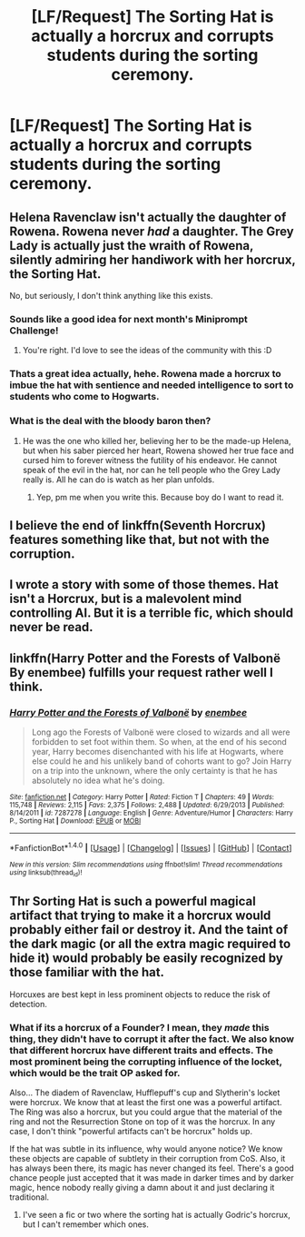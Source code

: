 #+TITLE: [LF/Request] The Sorting Hat is actually a horcrux and corrupts students during the sorting ceremony.

* [LF/Request] The Sorting Hat is actually a horcrux and corrupts students during the sorting ceremony.
:PROPERTIES:
:Author: El_Hunters
:Score: 19
:DateUnix: 1490188810.0
:DateShort: 2017-Mar-22
:FlairText: Request
:END:

** Helena Ravenclaw isn't actually the daughter of Rowena. Rowena never /had/ a daughter. The Grey Lady is actually just the wraith of Rowena, silently admiring her handiwork with her horcrux, the Sorting Hat.

No, but seriously, I don't think anything like this exists.
:PROPERTIES:
:Author: UndeadBBQ
:Score: 32
:DateUnix: 1490191311.0
:DateShort: 2017-Mar-22
:END:

*** Sounds like a good idea for next month's Miniprompt Challenge!
:PROPERTIES:
:Author: tusing
:Score: 5
:DateUnix: 1490202884.0
:DateShort: 2017-Mar-22
:END:

**** You're right. I'd love to see the ideas of the community with this :D
:PROPERTIES:
:Author: UndeadBBQ
:Score: 1
:DateUnix: 1490205376.0
:DateShort: 2017-Mar-22
:END:


*** Thats a great idea actually, hehe. Rowena made a horcrux to imbue the hat with sentience and needed intelligence to sort to students who come to Hogwarts.
:PROPERTIES:
:Author: Firesword5
:Score: 3
:DateUnix: 1490193391.0
:DateShort: 2017-Mar-22
:END:


*** What is the deal with the bloody baron then?
:PROPERTIES:
:Author: BobVosh
:Score: 1
:DateUnix: 1490251840.0
:DateShort: 2017-Mar-23
:END:

**** He was the one who killed her, believing her to be the made-up Helena, but when his saber pierced her heart, Rowena showed her true face and cursed him to forever witness the futility of his endeavor. He cannot speak of the evil in the hat, nor can he tell people who the Grey Lady really is. All he can do is watch as her plan unfolds.
:PROPERTIES:
:Author: UndeadBBQ
:Score: 4
:DateUnix: 1490259281.0
:DateShort: 2017-Mar-23
:END:

***** Yep, pm me when you write this. Because boy do I want to read it.
:PROPERTIES:
:Author: BobVosh
:Score: 3
:DateUnix: 1490261590.0
:DateShort: 2017-Mar-23
:END:


** I believe the end of linkffn(Seventh Horcrux) features something like that, but not with the corruption.
:PROPERTIES:
:Score: 4
:DateUnix: 1490196347.0
:DateShort: 2017-Mar-22
:END:


** I wrote a story with some of those themes. Hat isn't a Horcrux, but is a malevolent mind controlling AI. But it is a terrible fic, which should never be read.
:PROPERTIES:
:Author: Dorgamund
:Score: 2
:DateUnix: 1490194126.0
:DateShort: 2017-Mar-22
:END:


** linkffn(Harry Potter and the Forests of Valbonë By enembee) fulfills your request rather well I think.
:PROPERTIES:
:Author: fflai
:Score: 1
:DateUnix: 1490270003.0
:DateShort: 2017-Mar-23
:END:

*** [[http://www.fanfiction.net/s/7287278/1/][*/Harry Potter and the Forests of Valbonë/*]] by [[https://www.fanfiction.net/u/980211/enembee][/enembee/]]

#+begin_quote
  Long ago the Forests of Valbonë were closed to wizards and all were forbidden to set foot within them. So when, at the end of his second year, Harry becomes disenchanted with his life at Hogwarts, where else could he and his unlikely band of cohorts want to go? Join Harry on a trip into the unknown, where the only certainty is that he has absolutely no idea what he's doing.
#+end_quote

^{/Site/: [[http://www.fanfiction.net/][fanfiction.net]] *|* /Category/: Harry Potter *|* /Rated/: Fiction T *|* /Chapters/: 49 *|* /Words/: 115,748 *|* /Reviews/: 2,115 *|* /Favs/: 2,375 *|* /Follows/: 2,488 *|* /Updated/: 6/29/2013 *|* /Published/: 8/14/2011 *|* /id/: 7287278 *|* /Language/: English *|* /Genre/: Adventure/Humor *|* /Characters/: Harry P., Sorting Hat *|* /Download/: [[http://www.ff2ebook.com/old/ffn-bot/index.php?id=7287278&source=ff&filetype=epub][EPUB]] or [[http://www.ff2ebook.com/old/ffn-bot/index.php?id=7287278&source=ff&filetype=mobi][MOBI]]}

--------------

*FanfictionBot*^{1.4.0} *|* [[[https://github.com/tusing/reddit-ffn-bot/wiki/Usage][Usage]]] | [[[https://github.com/tusing/reddit-ffn-bot/wiki/Changelog][Changelog]]] | [[[https://github.com/tusing/reddit-ffn-bot/issues/][Issues]]] | [[[https://github.com/tusing/reddit-ffn-bot/][GitHub]]] | [[[https://www.reddit.com/message/compose?to=tusing][Contact]]]

^{/New in this version: Slim recommendations using/ ffnbot!slim! /Thread recommendations using/ linksub(thread_id)!}
:PROPERTIES:
:Author: FanfictionBot
:Score: 1
:DateUnix: 1490270031.0
:DateShort: 2017-Mar-23
:END:


** Thr Sorting Hat is such a powerful magical artifact that trying to make it a horcrux would probably either fail or destroy it. And the taint of the dark magic (or all the extra magic required to hide it) would probably be easily recognized by those familiar with the hat.

Horcuxes are best kept in less prominent objects to reduce the risk of detection.
:PROPERTIES:
:Author: Huntrrz
:Score: 1
:DateUnix: 1490191541.0
:DateShort: 2017-Mar-22
:END:

*** What if its a horcrux of a Founder? I mean, they /made/ this thing, they didn't have to corrupt it after the fact. We also know that different horcrux have different traits and effects. The most prominent being the corrupting influence of the locket, which would be the trait OP asked for.

Also... The diadem of Ravenclaw, Hufflepuff's cup and Slytherin's locket were horcrux. We know that at least the first one was a powerful artifact. The Ring was also a horcrux, but you could argue that the material of the ring and not the Resurrection Stone on top of it was the horcrux. In any case, I don't think "powerful artifacts can't be horcrux" holds up.

If the hat was subtle in its influence, why would anyone notice? We know these objects are capable of subtlety in their corruption from CoS. Also, it has always been there, its magic has never changed its feel. There's a good chance people just accepted that it was made in darker times and by darker magic, hence nobody really giving a damn about it and just declaring it traditional.
:PROPERTIES:
:Author: UndeadBBQ
:Score: 18
:DateUnix: 1490192514.0
:DateShort: 2017-Mar-22
:END:

**** I've seen a fic or two where the sorting hat is actually Godric's horcrux, but I can't remember which ones.
:PROPERTIES:
:Author: sephirothrr
:Score: 2
:DateUnix: 1490240906.0
:DateShort: 2017-Mar-23
:END:
